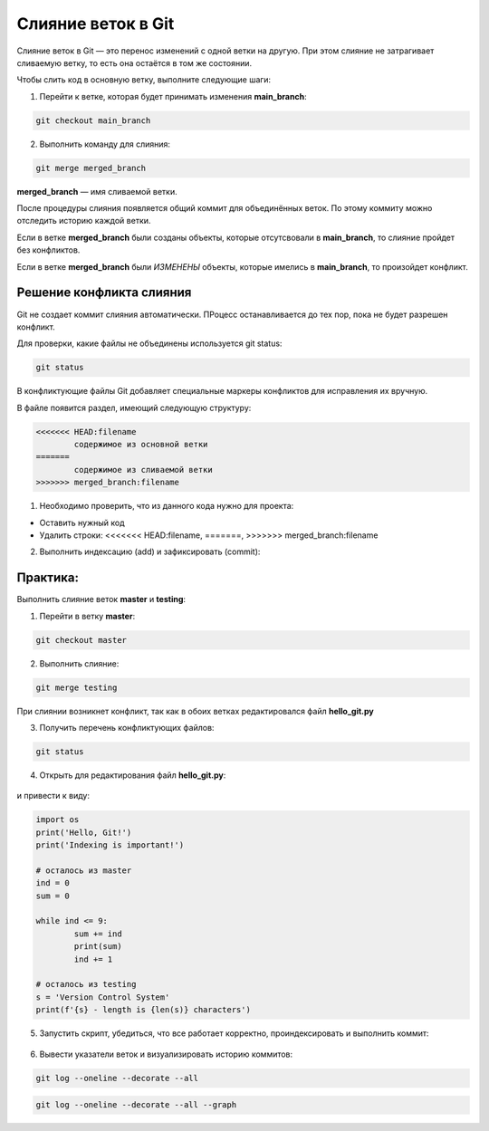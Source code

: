 Слияние веток в Git
######################

Слияние веток в Git — это перенос изменений с одной ветки на другую. При этом слияние не затрагивает сливаемую ветку, то есть она остаётся в том же состоянии.

Чтобы слить код в основную ветку, выполните следующие шаги:

1. Перейти к ветке, которая будет принимать изменения **main_branch**: 

.. code::

	git checkout main_branch

2. Выполнить команду для слияния: 

.. code::

	git merge merged_branch

**merged_branch** — имя сливаемой ветки. 
	
После процедуры слияния появляется общий коммит для объединённых веток. По этому коммиту можно отследить историю каждой ветки.

Если в ветке **merged_branch** были созданы объекты, которые отсутсвовали в **main_branch**, то слияние пройдет без конфликтов.

Если в ветке **merged_branch** были *ИЗМЕНЕНЫ* объекты, которые имелись в **main_branch**, то произойдет конфликт.

.. figure:: img/01_git_42.png
       :scale: 100 %
       :align: center
       :alt: asda

Решение конфликта слияния
**************************

Git не создает коммит слияния автоматически.
ПРоцесс останавливается до тех пор, пока не будет разрешен конфликт. 

Для проверки, какие файлы не объединены используется git status:

.. code::

	git status
	
.. figure:: img/01_git_41.png
       :scale: 100 %
       :align: center
       :alt: asda

В конфликтующие файлы Git добавляет специальные маркеры конфликтов для исправления их вручную. 

В файле появится раздел, имеющий следующую структуру:

.. code::

	<<<<<<< HEAD:filename
		содержимое из основной ветки
	=======
		содержимое из сливаемой ветки
	>>>>>>> merged_branch:filename

1) Необходимо проверить, что из данного кода нужно для проекта:

* Оставить нужный код
* Удалить строки: <<<<<<< HEAD:filename, =======, >>>>>>> merged_branch:filename

2) Выполнить индексацию (add) и зафиксировать (commit):

Практика:
**************

Выполнить слияние веток **master**  и **testing**:

1. Перейти в ветку **master**:

.. code:: 

	git checkout master
	
2. Выполнить слияние:

.. code::

	git merge testing
	
При слиянии возникнет конфликт, так как в обоих ветках редактировался файл **hello_git.py**

3. Получить перечень конфликтующих файлов:

.. code::

	git status
	
.. figure:: img/01_git_41.png
       :scale: 100 %
       :align: center
       :alt: asda
	   
4. Открыть для редактирования файл **hello_git.py**:

.. figure:: img/01_git_40.png
       :scale: 100 %
       :align: center
       :alt: asda
	   
и привести к виду:

.. code:: python

	import os
	print('Hello, Git!')
	print('Indexing is important!')

	# осталось из master
	ind = 0
	sum = 0

	while ind <= 9:
		sum += ind
		print(sum)
		ind += 1

	# осталось из testing
	s = 'Version Control System'
	print(f'{s} - length is {len(s)} characters')
	
5. Запустить скрипт, убедиться, что все работает корректно, проиндексировать и выполнить коммит:

.. figure:: img/01_git_44.png
   :scale: 100 %
   :align: center
   :alt: Commit
   
.. figure:: img/01_git_45.png
   :scale: 100 %
   :align: center
   :alt: Commit
   

6. Вывести указатели веток и визуализировать историю коммитов:

.. code::

	git log --oneline --decorate --all

.. code::

	git log --oneline --decorate --all --graph  
	
	
.. figure:: img/01_git_46.png
   :scale: 100 %
   :align: center
   :alt: Commit

